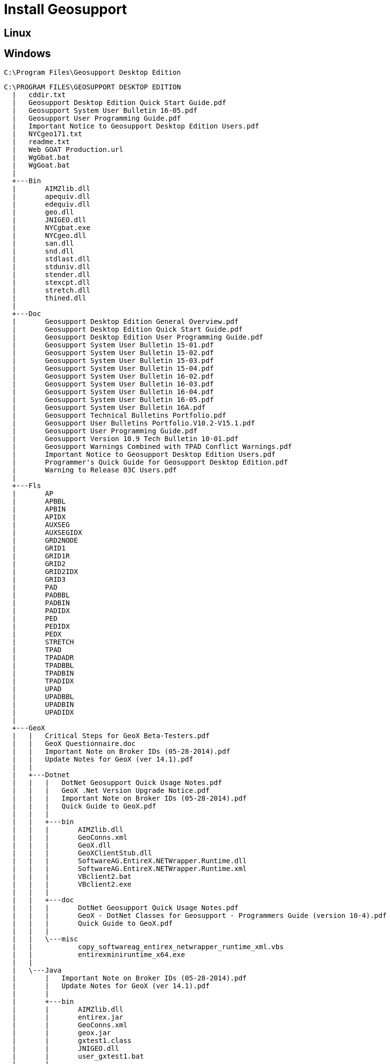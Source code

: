 = Install Geosupport

== Linux

== Windows

`C:\Program Files\Geosupport Desktop Edition`

[,ascii]
----
C:\PROGRAM FILES\GEOSUPPORT DESKTOP EDITION
  |   cddir.txt
  |   Geosupport Desktop Edition Quick Start Guide.pdf
  |   Geosupport System User Bulletin 16-05.pdf
  |   Geosupport User Programming Guide.pdf
  |   Important Notice to Geosupport Desktop Edition Users.pdf
  |   NYCgeo171.txt
  |   readme.txt
  |   Web GOAT Production.url
  |   WgGbat.bat
  |   WgGoat.bat
  |
  +---Bin
  |       AIMZlib.dll
  |       apequiv.dll
  |       edequiv.dll
  |       geo.dll
  |       JNIGEO.dll
  |       NYCgbat.exe
  |       NYCgeo.dll
  |       san.dll
  |       snd.dll
  |       stdlast.dll
  |       stduniv.dll
  |       stender.dll
  |       stexcpt.dll
  |       stretch.dll
  |       thined.dll
  |
  +---Doc
  |       Geosupport Desktop Edition General Overview.pdf
  |       Geosupport Desktop Edition Quick Start Guide.pdf
  |       Geosupport Desktop Edition User Programming Guide.pdf
  |       Geosupport System User Bulletin 15-01.pdf
  |       Geosupport System User Bulletin 15-02.pdf
  |       Geosupport System User Bulletin 15-03.pdf
  |       Geosupport System User Bulletin 15-04.pdf
  |       Geosupport System User Bulletin 16-02.pdf
  |       Geosupport System User Bulletin 16-03.pdf
  |       Geosupport System User Bulletin 16-04.pdf
  |       Geosupport System User Bulletin 16-05.pdf
  |       Geosupport System User Bulletin 16A.pdf
  |       Geosupport Technical Bulletins Portfolio.pdf
  |       Geosupport User Bulletins Portfolio.V10.2-V15.1.pdf
  |       Geosupport User Programming Guide.pdf
  |       Geosupport Version 10.9 Tech Bulletin 10-01.pdf
  |       Geosupport Warnings Combined with TPAD Conflict Warnings.pdf
  |       Important Notice to Geosupport Desktop Edition Users.pdf
  |       Programmer's Quick Guide for Geosupport Desktop Edition.pdf
  |       Warning to Release 03C Users.pdf
  |
  +---Fls
  |       AP
  |       APBBL
  |       APBIN
  |       APIDX
  |       AUXSEG
  |       AUXSEGIDX
  |       GRD2NODE
  |       GRID1
  |       GRID1R
  |       GRID2
  |       GRID2IDX
  |       GRID3
  |       PAD
  |       PADBBL
  |       PADBIN
  |       PADIDX
  |       PED
  |       PEDIDX
  |       PEDX
  |       STRETCH
  |       TPAD
  |       TPADADR
  |       TPADBBL
  |       TPADBIN
  |       TPADIDX
  |       UPAD
  |       UPADBBL
  |       UPADBIN
  |       UPADIDX
  |
  +---GeoX
  |   |   Critical Steps for GeoX Beta-Testers.pdf
  |   |   GeoX Questionnaire.doc
  |   |   Important Note on Broker IDs (05-28-2014).pdf
  |   |   Update Notes for GeoX (ver 14.1).pdf
  |   |
  |   +---Dotnet
  |   |   |   DotNet Geosupport Quick Usage Notes.pdf
  |   |   |   GeoX .Net Version Upgrade Notice.pdf
  |   |   |   Important Note on Broker IDs (05-28-2014).pdf
  |   |   |   Quick Guide to GeoX.pdf
  |   |   |
  |   |   +---bin
  |   |   |       AIMZlib.dll
  |   |   |       GeoConns.xml
  |   |   |       GeoX.dll
  |   |   |       GeoXClientStub.dll
  |   |   |       SoftwareAG.EntireX.NETWrapper.Runtime.dll
  |   |   |       SoftwareAG.EntireX.NETWrapper.Runtime.xml
  |   |   |       VBclient2.bat
  |   |   |       VBclient2.exe
  |   |   |
  |   |   +---doc
  |   |   |       DotNet Geosupport Quick Usage Notes.pdf
  |   |   |       GeoX - DotNet Classes for Geosupport - Programmers Guide (version 10-4).pdf
  |   |   |       Quick Guide to GeoX.pdf
  |   |   |
  |   |   \---misc
  |   |           copy_softwareag_entirex_netwrapper_runtime_xml.vbs
  |   |           entirexminiruntime_x64.exe
  |   |
  |   \---Java
  |       |   Important Note on Broker IDs (05-28-2014).pdf
  |       |   Update Notes for GeoX (ver 14.1).pdf
  |       |
  |       +---bin
  |       |       AIMZlib.dll
  |       |       entirex.jar
  |       |       GeoConns.xml
  |       |       geox.jar
  |       |       gxtest1.class
  |       |       JNIGEO.dll
  |       |       user_gxtest1.bat
  |       |
  |       +---doc
  |       |       doc.zip
  |       |       Geosupport Technical Bulletins Portfolio.V10.2-V11.3.pdf
  |       |       Geosupport Version 11 4 Technical Bulletin 12-03.pdf
  |       |       Important Note on Broker IDs (05-28-2014).pdf
  |       |       Java Classes for Geosupport Usage Notes.pdf
  |       |       Update Notes for GeoX (ver 1.2).pdf
  |       |       Update Notes for GeoX (ver 1.3).pdf
  |       |       Update Notes for GeoX (ver 1.4).pdf
  |       |       Update Notes for GeoX (ver 1.6).pdf
  |       |       Update Notes for GeoX (ver 1.7).pdf
  |       |       Update Notes for GeoX (ver 14.1).pdf
  |       |
  |       \---misc
  \---Include
      |   NYCgeo.h
      |   pac.h
      |   vbwadef.bas
      |
      +---BC++ Library
      \---MSVC Library
              NYCgeo.lib
----
